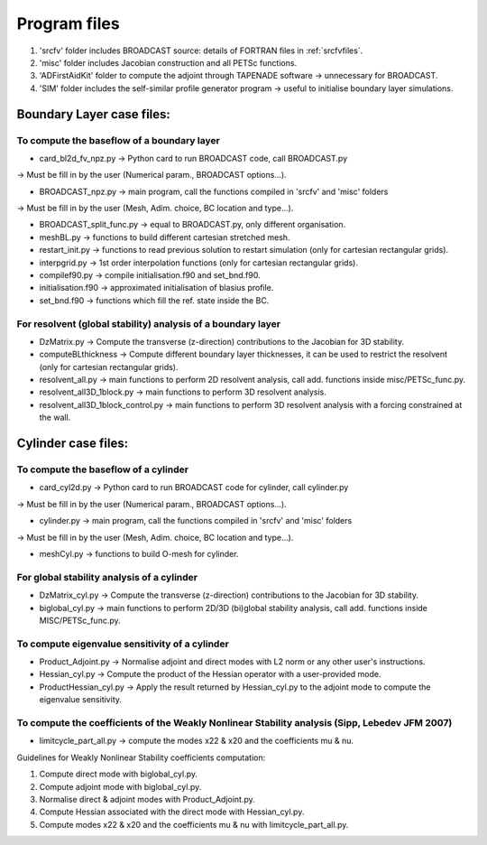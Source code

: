 .. _listprogram:

Program files
==========================

#. 'srcfv' folder includes BROADCAST source: details of FORTRAN files in :ref:`srcfvfiles`.
#. 'misc' folder includes Jacobian construction and all PETSc functions.
#. 'ADFirstAidKit' folder to compute the adjoint through TAPENADE software -> unnecessary for BROADCAST.
#. 'SIM' folder includes the self-similar profile generator program -> useful to initialise boundary layer simulations.

Boundary Layer case files:
-------------------------------------------

To compute the baseflow of a boundary layer
^^^^

* card_bl2d_fv_npz.py -> Python card to run BROADCAST code, call BROADCAST.py
-> Must be fill in by the user (Numerical param., BROADCAST options...).

* BROADCAST_npz.py -> main program, call the functions compiled in 'srcfv' and 'misc' folders
-> Must be fill in by the user (Mesh, Adim. choice, BC location and type...).

* BROADCAST_split_func.py -> equal to BROADCAST.py, only different organisation.

* meshBL.py -> functions to build different cartesian stretched mesh.

* restart_init.py -> functions to read previous solution to restart simulation (only for cartesian rectangular grids).

* interpgrid.py -> 1st order interpolation functions (only for cartesian rectangular grids).

* compilef90.py -> compile initialisation.f90 and set_bnd.f90.

* initialisation.f90 -> approximated initialisation of blasius profile.

* set_bnd.f90 -> functions which fill the ref. state inside the BC.

For resolvent (global stability) analysis of a boundary layer
^^^^

* DzMatrix.py -> Compute the transverse (z-direction) contributions to the Jacobian for 3D stability.

* computeBLthickness -> Compute different boundary layer thicknesses, it can be used to restrict the resolvent (only for cartesian rectangular grids).

* resolvent_all.py -> main functions to perform 2D resolvent analysis, call add. functions inside misc/PETSc_func.py.

* resolvent_all3D_1block.py -> main functions to perform 3D resolvent analysis.

* resolvent_all3D_1block_control.py -> main functions to perform 3D resolvent analysis with a forcing constrained at the wall.

Cylinder case files:
-------------------------------------------

To compute the baseflow of a cylinder
^^^^

* card_cyl2d.py -> Python card to run BROADCAST code for cylinder, call cylinder.py
-> Must be fill in by the user (Numerical param., BROADCAST options...).

* cylinder.py -> main program, call the functions compiled in 'srcfv' and 'misc' folders
-> Must be fill in by the user (Mesh, Adim. choice, BC location and type...).

* meshCyl.py -> functions to build O-mesh for cylinder.

For global stability analysis of a cylinder
^^^^

* DzMatrix_cyl.py -> Compute the transverse (z-direction) contributions to the Jacobian for 3D stability.

* biglobal_cyl.py -> main functions to perform 2D/3D (bi)global stability analysis, call add. functions inside MISC/PETSc_func.py.

To compute eigenvalue sensitivity of a cylinder
^^^^

* Product_Adjoint.py -> Normalise adjoint and direct modes with L2 norm or any other user's instructions.

* Hessian_cyl.py -> Compute the product of the Hessian operator with a user-provided mode.

* ProductHessian_cyl.py -> Apply the result returned by Hessian_cyl.py to the adjoint mode to compute the eigenvalue sensitivity.

To compute the coefficients of the Weakly Nonlinear Stability analysis (Sipp, Lebedev JFM 2007)
^^^^

* limitcycle_part_all.py -> compute the modes x22 & x20 and the coefficients \mu & \nu.

Guidelines for Weakly Nonlinear Stability coefficients computation:

#. Compute direct mode with biglobal_cyl.py.
#. Compute adjoint mode with biglobal_cyl.py.
#. Normalise direct & adjoint modes with Product_Adjoint.py.
#. Compute Hessian associated with the direct mode with Hessian_cyl.py.
#. Compute modes x22 & x20 and the coefficients \mu & \nu with limitcycle_part_all.py.



